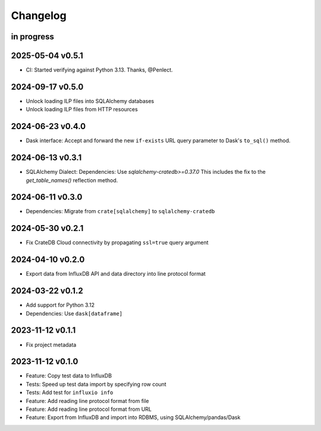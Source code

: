 #########
Changelog
#########


in progress
===========

2025-05-04 v0.5.1
=================
- CI: Started verifying against Python 3.13. Thanks, @Penlect.

2024-09-17 v0.5.0
=================
- Unlock loading ILP files into SQLAlchemy databases
- Unlock loading ILP files from HTTP resources

2024-06-23 v0.4.0
=================
- Dask interface: Accept and forward the new ``if-exists`` URL query
  parameter to Dask's ``to_sql()`` method.

2024-06-13 v0.3.1
=================
- SQLAlchemy Dialect: Dependencies: Use `sqlalchemy-cratedb>=0.37.0`
  This includes the fix to the `get_table_names()` reflection method.

2024-06-11 v0.3.0
=================
- Dependencies: Migrate from ``crate[sqlalchemy]`` to ``sqlalchemy-cratedb``

2024-05-30 v0.2.1
=================
- Fix CrateDB Cloud connectivity by propagating ``ssl=true`` query argument

2024-04-10 v0.2.0
=================
- Export data from InfluxDB API and data directory into line protocol format

2024-03-22 v0.1.2
=================
- Add support for Python 3.12
- Dependencies: Use ``dask[dataframe]``

2023-11-12 v0.1.1
=================
- Fix project metadata

2023-11-12 v0.1.0
=================
- Feature: Copy test data to InfluxDB
- Tests: Speed up test data import by specifying row count
- Tests: Add test for ``influxio info``
- Feature: Add reading line protocol format from file
- Feature: Add reading line protocol format from URL
- Feature: Export from InfluxDB and import into RDBMS,
  using SQLAlchemy/pandas/Dask
